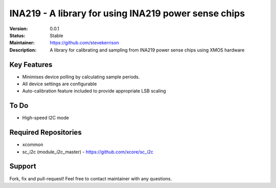 INA219 - A library for using INA219 power sense chips
.......

:Version:  0.0.1

:Status:  Stable

:Maintainer:  https://github.com/stevekerrison

:Description:  A library for calibrating and sampling from INA219 power sense chips using XMOS hardware


Key Features
============

* Minimises device polling by calculating sample periods.
* All device settings are configurable
* Auto-calibration feature included to provide appropriate LSB scaling

To Do
=====

* High-speed I2C mode

Required Repositories
================

* xcommon
* sc_i2c (module_i2c_master)
  - https://github.com/xcore/sc_i2c

Support
=======

Fork, fix and pull-request! Feel free to contact maintainer with any questions.
